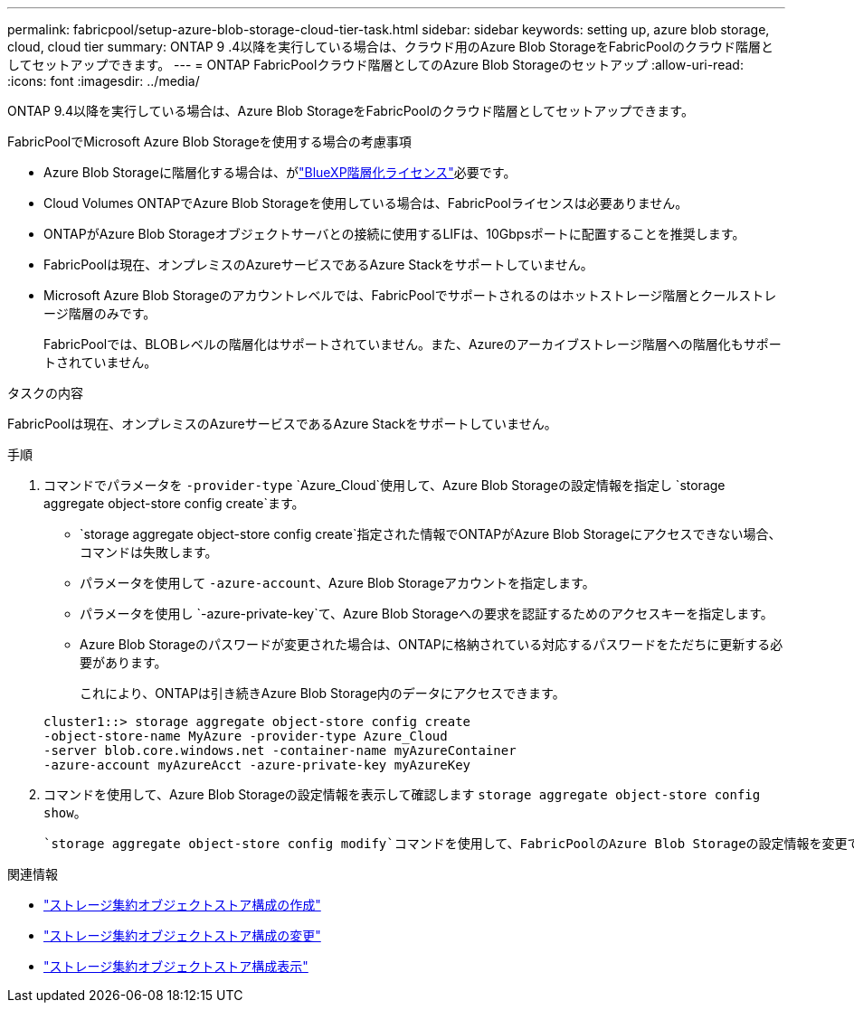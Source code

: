 ---
permalink: fabricpool/setup-azure-blob-storage-cloud-tier-task.html 
sidebar: sidebar 
keywords: setting up, azure blob storage, cloud, cloud tier 
summary: ONTAP 9 .4以降を実行している場合は、クラウド用のAzure Blob StorageをFabricPoolのクラウド階層としてセットアップできます。 
---
= ONTAP FabricPoolクラウド階層としてのAzure Blob Storageのセットアップ
:allow-uri-read: 
:icons: font
:imagesdir: ../media/


[role="lead"]
ONTAP 9.4以降を実行している場合は、Azure Blob StorageをFabricPoolのクラウド階層としてセットアップできます。

.FabricPoolでMicrosoft Azure Blob Storageを使用する場合の考慮事項
* Azure Blob Storageに階層化する場合は、がlink:https://bluexp.netapp.com/cloud-tiering["BlueXP階層化ライセンス"]必要です。
* Cloud Volumes ONTAPでAzure Blob Storageを使用している場合は、FabricPoolライセンスは必要ありません。
* ONTAPがAzure Blob Storageオブジェクトサーバとの接続に使用するLIFは、10Gbpsポートに配置することを推奨します。
* FabricPoolは現在、オンプレミスのAzureサービスであるAzure Stackをサポートしていません。
* Microsoft Azure Blob Storageのアカウントレベルでは、FabricPoolでサポートされるのはホットストレージ階層とクールストレージ階層のみです。
+
FabricPoolでは、BLOBレベルの階層化はサポートされていません。また、Azureのアーカイブストレージ階層への階層化もサポートされていません。



.タスクの内容
FabricPoolは現在、オンプレミスのAzureサービスであるAzure Stackをサポートしていません。

.手順
. コマンドでパラメータを `-provider-type` `Azure_Cloud`使用して、Azure Blob Storageの設定情報を指定し `storage aggregate object-store config create`ます。
+
**  `storage aggregate object-store config create`指定された情報でONTAPがAzure Blob Storageにアクセスできない場合、コマンドは失敗します。
** パラメータを使用して `-azure-account`、Azure Blob Storageアカウントを指定します。
** パラメータを使用し `-azure-private-key`て、Azure Blob Storageへの要求を認証するためのアクセスキーを指定します。
** Azure Blob Storageのパスワードが変更された場合は、ONTAPに格納されている対応するパスワードをただちに更新する必要があります。
+
これにより、ONTAPは引き続きAzure Blob Storage内のデータにアクセスできます。



+
[listing]
----
cluster1::> storage aggregate object-store config create
-object-store-name MyAzure -provider-type Azure_Cloud
-server blob.core.windows.net -container-name myAzureContainer
-azure-account myAzureAcct -azure-private-key myAzureKey
----
. コマンドを使用して、Azure Blob Storageの設定情報を表示して確認します `storage aggregate object-store config show`。
+
 `storage aggregate object-store config modify`コマンドを使用して、FabricPoolのAzure Blob Storageの設定情報を変更できます。



.関連情報
* link:https://docs.netapp.com/us-en/ontap-cli/storage-aggregate-object-store-config-create.html["ストレージ集約オブジェクトストア構成の作成"^]
* link:https://docs.netapp.com/us-en/ontap-cli/snapmirror-object-store-config-modify.html["ストレージ集約オブジェクトストア構成の変更"^]
* link:https://docs.netapp.com/us-en/ontap-cli/storage-aggregate-object-store-config-show.html["ストレージ集約オブジェクトストア構成表示"^]

